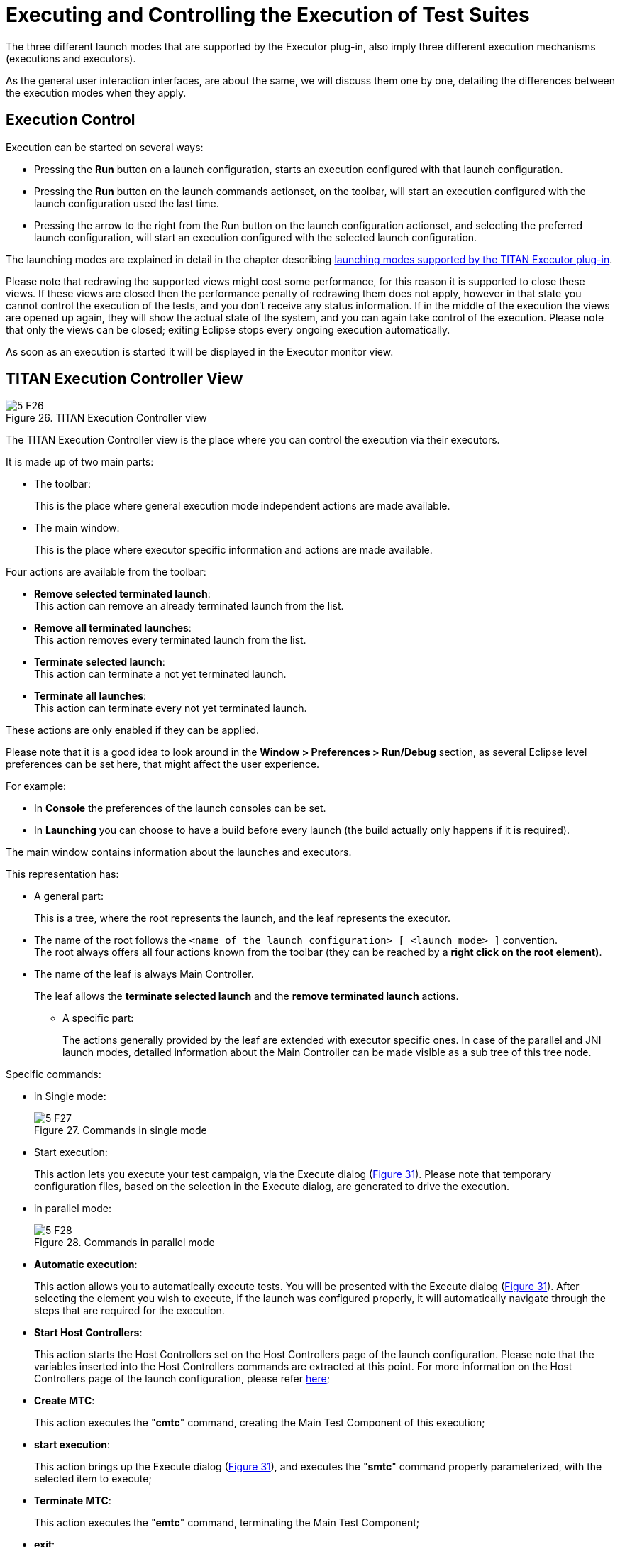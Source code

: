 = Executing and Controlling the Execution of Test Suites
:figure-number: 25

The three different launch modes that are supported by the Executor plug-in, also imply three different execution mechanisms (executions and executors).

As the general user interaction interfaces, are about the same, we will discuss them one by one, detailing the differences between the execution modes when they apply.

== Execution Control

Execution can be started on several ways:

* Pressing the *Run* button on a launch configuration, starts an execution configured with that launch configuration.

* Pressing the *Run* button on the launch commands actionset, on the toolbar, will start an execution configured with the launch configuration used the last time.

* Pressing the arrow to the right from the Run button on the launch configuration actionset, and selecting the preferred launch configuration, will start an execution configured with the selected launch configuration.

The launching modes are explained in detail in the chapter describing <<4-launching_the_test_suite.adoc#launching-modes-supported-by-the-TITAN-Executor-plug-in, launching modes supported by the TITAN Executor plug-in>>.

Please note that redrawing the supported views might cost some performance, for this reason it is supported to close these views. If these views are closed then the performance penalty of redrawing them does not apply, however in that state you cannot control the execution of the tests, and you don’t receive any status information. If in the middle of the execution the views are opened up again, they will show the actual state of the system, and you can again take control of the execution. Please note that only the views can be closed; exiting Eclipse stops every ongoing execution automatically.

As soon as an execution is started it will be displayed in the Executor monitor view.

== TITAN Execution Controller View

[[Figure-26]]
image::images/5_F26.png[title="TITAN Execution Controller view"]

The TITAN Execution Controller view is the place where you can control the execution via their executors.

It is made up of two main parts:

* The toolbar:
+
This is the place where general execution mode independent actions are made available.

* The main window:
+
This is the place where executor specific information and actions are made available.

Four actions are available from the toolbar:

* *Remove selected terminated launch*:
 +
This action can remove an already terminated launch from the list.

* *Remove all terminated launches*:
 +
This action removes every terminated launch from the list.

* *Terminate selected launch*:
 +
This action can terminate a not yet terminated launch.

* *Terminate all launches*:
 +
This action can terminate every not yet terminated launch.

These actions are only enabled if they can be applied.

Please note that it is a good idea to look around in the *Window > Preferences > Run/Debug* section, as several Eclipse level preferences can be set here, that might affect the user experience.

For example:

* In *Console* the preferences of the launch consoles can be set.

* In *Launching* you can choose to have a build before every launch (the build actually only happens if it is required).

The main window contains information about the launches and executors.

This representation has:

* A general part:
+
This is a tree, where the root represents the launch, and the leaf represents the executor.

* The name of the root follows the `<name of the launch configuration> [ <launch mode> ]` convention. +
The root always offers all four actions known from the toolbar (they can be reached by a *right click on the root element)*.

* The name of the leaf is always Main Controller.
+
The leaf allows the *terminate selected launch* and the *remove terminated launch* actions.

** A specific part:
+
The actions generally provided by the leaf are extended with executor specific ones. In case of the parallel and JNI launch modes, detailed information about the Main Controller can be made visible as a sub tree of this tree node.

Specific commands:

* in Single mode:
+
image::images/5_F27.png[title="Commands in single mode"]

* Start execution:
+
This action lets you execute your test campaign, via the Execute dialog (<<Figure-31,Figure 31>>). Please note that temporary configuration files, based on the selection in the Execute dialog, are generated to drive the execution.

* in parallel mode:
+
image::images/5_F28.png[title="Commands in parallel mode"]

* *Automatic execution*:
+
This action allows you to automatically execute tests. You will be presented with the Execute dialog (<<Figure-31,Figure 31>>). After selecting the element you wish to execute, if the launch was configured properly, it will automatically navigate through the steps that are required for the execution.

* *Start Host Controllers*:
+
This action starts the Host Controllers set on the Host Controllers page of the launch configuration. Please note that the variables inserted into the Host Controllers commands are extracted at this point. For more information on the Host Controllers page of the launch configuration, please refer <<4-launching_the_test_suite.adoc#host-controllers-page-of-the-launch-configuration, here>>;

* *Create MTC*:
+
This action executes the "**cmtc**" command, creating the Main Test Component of this execution;

* *start execution*:
+
This action brings up the Execute dialog (<<Figure-31,Figure 31>>), and executes the "**smtc**" command properly parameterized, with the selected item to execute;

* *Terminate MTC*:
+
This action executes the "**emtc**" command, terminating the Main Test Component;

* *exit*:
+
This action executes the "**exit**" command, exiting from the Main Controller;

* *info*:
+
This action executes the "**info**" command, providing inner state information to the user.

NOTE: The last five commands are commands of the `Mctr_cli`.

All of the commands of *Mctr_cli* can be issued directly from the Console too (including the ones mentioned). The executor will try to adapt to the changes, for example if you select the *info* action, or execute the *info* command in the Console, the information displayed under the executor node will be updated (this can be seen on <<Figure-29,Figure 29>>). For more information on the commands of the *Mctr_cli* and how to execute testcases in it please refer to chapter 12 of the User Guide <<7-references.adoc#_3, [3]>>.

[[Figure-29]]
image::images/5_F29.png[title="Example information display in the Parallel launch mode"]

* JNI mode:
+
image::images/5_F30.png[title="Commands in JNI mode"]


* *Automatic execution*:
+
This action allows you to automatically execute tests. You will be presented with the Execute dialog (<<Figure-31,Figure 31>>). After selecting the element you wish to execute, if the launch was configured properly, it will automatically navigate through the steps that are required for the execution. +
If you wish to do these steps yourself, then you can use the following actions.

* *Start session*:
+
The Main Controller starts listening for incoming Host Controller connections on the TCP port defined in the configuration file.

* *Set parameters*:
+
The Main Controller downloads the configuration file to the connected Host Controllers, so they can process it.

* *Start HCs*:
+
The Host Controllers, defined on the Host Controller page of the launch configuration, are started. They first try to establish a TCP connection to the Main Controller and then wait for further requests. If a Host Controller connects to the test system after the parameters were already set, the Main Controller will download the configuration file to this new Host Controller, too.

* *Create MTC*:
+
Creates the Main Test Component and establishes a control connection between the Main Controller and the Main Test Component. +
Please note that there can be only one MTC in the test system.

* *Execute…*:
+
Brings up the Execute dialog (<<Figure-31,Figure 31>>), where control parts, testcases, test sets and even execution schemes created in the configuration file can be executed.

* *Pause execution*:
+
Sets whether to interrupt test execution after each test case, or not. The actual value is displayed as the checked status of this action (if it is set, then a checked state is displayed). If this action is checked and the actual testcase is finished, the execution is stopped until the *Continue execution* action is selected. If this action is not checked and the actual test case finished execution, then the execution continues with the next test case.

* *Continue execution*:
+
Resumes the interrupted test execution.

* *Stop execution*:
+
Terminates the test execution. +The verdict of the actual test case will not be considered in the statistics of the test suite.

* *Exit MTC*:
+
Terminates the Main Test Component.

* *Shutdown session*:
+
Shuts down the session, terminating the Host Controllers and the Main Controller. +
Please note that the already connected Host Controllers cannot be terminated till this point in the execution.

* *Generate console log*:
+
Enables / disables console logging. +
If this action is not checked, console messages will not be generated. +
Please note that in this case the notification messages (originally also considered as console messages), will not be emitted by the Main Controller, this way such messages will be missing from the Notification view too.

* *Update status information*:
+
Selecting this action you can update the detailed information, which the main controller provides (an example can be seen on <<Figure-29,Figure 29>>).

=== Execute Dialog

[[Figure-31]]
image::images/5_F31.png[title="Execute dialog enabled"]

This dialog (<<Figure-31,above>>) is shown by all 3 launch modes when you select to execute tests of any kind.

This dialog represents the executable test elements in a tree:

* Control parts.

* Test sets.

* Testcases.

* Configuration file:
+
This means the tests and their order defined in the execute section of the configuration file, provided on the Basic Main Controller options page of the launch configuration (for more information please refer <<4-launching_the_test_suite.adoc#basic-main-controller-options-page-of-the-launch-configuration, here>>).

On this dialog you can also select how many times you wish to execute the selected element.

Selecting the amount of execution times is only available if an executable element is selected. If one of the main elements (branches) of the tree is selected, then the execution amount adjusting part of this dialog becomes disabled (this can be seen below).

image::images/5_F32.png[title="Execute dialog with disabled execution times part"]

Please note that if an element type is not present then the corresponding branch cannot be expanded. For example if no configuration file was set on the Basic Main Controller options page, then the configuration file branch does not have leafs.

== TITAN Notifications View

image::images/5_F33.png[title="TITAN Notifications view"]

The TITAN Notifications view (above) contains all of the notifications (previously console and error messages), that might come from the test system.

As several executions can be ongoing at any given time, this view always shows the notification messages, created by the execution/launch actually selected in the TITAN Execution Controller view (<<Figure-26,Figure 26>>). For this reason the tool tip of this view shows which execution it belongs to at a given time.

Notifications of an execution can only be reached; as long as the execution is not removed from the system (being terminated is allowed).

Please note that the Performance page of the launch configuration has some options to tweak the performance of this view. For more information please refer <<4-launching_the_test_suite.adoc#host-controllers-page-of-the-launch-configuration, here>>.

The following actions are supported:

* *Clear*:
+
Selecting this action clears the notification logs of the selected execution.

* *Save as*:
+
Selecting this action allows the user to save the notification message in a file via a standard *save as…* Window.

* *Follow the last record*:
+
If this action is checked and new records are inserted into the lists of notifications, then the view will automatically make the last record visible. If this action is not set, then the user can stay fixed on a record (by selecting it), while new log records are still inserted.

Please note that these actions can be selected from the toolbar and menu bar of the view.

== TITAN Test Results View

image::images/5_F34.png[title="The Executed tests view"]

The TITAN test results view (above) contains verdict changing notifications extracted from the list of notifications.

This view serves the purpose of summarizing the verdict changes of a test execution, briefly showing when and which testcase set what verdict value. As several executions can be ongoing at any given time, this view always shows the verdict changing messages, created by the execution/launch actually selected in the

TITAN Execution Controller view (<<Figure-26,Figure 26>>). This information of an execution can only be reached; as long as the execution is not removed from the system (being terminated is allowed).

It is worth to notice that the tool tip of this view not only identifies the execution it belongs to, but also presents its statistics (as seen below).

image::images/5_F35.png[title="Executed tests view’s tooltip"]

The following actions are supported:

* *Save as*:
+
Selecting this action allows the user to save the extracted notifications in a file via a standard save as… Window.

* *Follow the last record*:
+
If this action is checked and new records are inserted into the lists of extracted notifications, then the view will automatically make the last record visible. If this action is not set, then the user can stay fixed on a record (by selecting it), while new log records are still inserted.

Please note that these actions can be selected from the toolbar and menu bar of the view.

Please note, that if verdict extraction is not enabled on the Performance page of the launch configuration, this view will be empty. For more information please refer to section 4.2.5.

== Console Views

There are a few things to remember about console views:

* For single and mctr_cli mode launching these are supported by Eclipse, for JNI mode launching the TITAN RUNTIME Console is used to output messages.

* The consoles of the single and mctr_cli mode launches and the consoles of all host controllers can be used to enter text.

* The consoles of the single and mctr_cli mode launches are executing in shells, con-figured on the Environment page of the launch configuration (please refer to section 4.2.3). The commands that execute the Main controllers in these views are prefixed with `"sh -c sleep1;"`. +
`"sh -c"` creates a new shell. +
"`sleep 1`" is used to have enough time to connect to the output of the started process before it actually has some outputs. (This is a technical limitation: we have experienced a few so fast executions in our tests, that at the time the output processing functionalities tried to connect to the output of the process, the process was already finished. This amount of delay is still not too much, but should already be enough to solve this kind of situations).

* When an executing launch is selected in the Executor monitor view, the Console view changes to the console of the main controller belonging to the execution.

=== Creating a New Console View

By default the Executor perspective has only a single Console view open this can be changed by selecting the Open Console menu (Figure 36) and clicking on the New Console View option (Figure 37). By doing so a new Console view will be created in the actual perspective

image::images/5_F36.png[title="The Open Console menu item"]

image::images/5_F37.png[title="The New Console View menu entry"]

Using this feature of the Console views it is possible to create a separate Console view for each Host Controller or Main Controller of interest, and with their output at the same time.

=== Selecting and Pining to a New Console Output

The default behavior of the Console View provided by its plug-in is that it always tries to show the data printed to a console. For this reason when any Host controller or the Main Controller displays any information on its standard output, the Console View will automatically switch to the Console displaying that information.

If it is desired to have a given console present at all time this can be achieved by selecting the Display Selected Console menu item (Figure 38), and from the list of available consoles selecting the one desired (Figure 39).

image::images/5_F38.png[title="The Display Selected Console menu"]

image::images/5_F39.png[title="A list of available consoles displayed"]


To force a Console View to always display the contents of a given console, one has to click on the Pin Console menu item (Figure 40). To lift this limitation from the Console View the Pin Console menu item has to be clicked again.

image::images/5_F40.png[title="The Pin Console menu item"]

== Limitations

* In Parallel mode the actions that are displayed to be available and the ones truly available might differ in special time periods. The reason for this limitation is that it is almost impossible to tell the exact state of the Main Controller at a given time. For example, if the system buffers the output of the Main Controller, or the input of the watching process, than a short status change indicating message might not appear until the buffer is not filled up (with still to come messages). On the performance page of the mctr_cli launch configuration it can be set how often the states should be synchronized.

* In JNI mode we have witnessed, that on some machines the Java Virtual Machine fails to load the `LD_LIBRARY_PATH` environmental variable from the shell into his set of environmental variables. +
An indication of this problem is when the JNI executor reports, that the JNI dynamic library could not be loaded, though the path to the file can be found on the `LD_LIBRARY_PATH` of the shell. +
A solution can be to start Eclipse with the following command forcing the Java Virtual Machine to load this environmental variable: *java -classpath startup.jar –Djava.library.path=$LD_LIBRARY_PATH org.eclipse.core.launcher.Main* +
(This command must be executed in the directory where Eclipse was installed to)

* Execution in JNI mode is not supported on Windows
